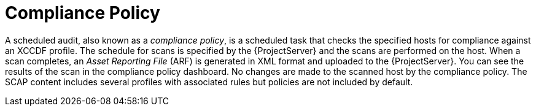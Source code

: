 [id='compliance-policy_{context}']
= Compliance Policy

A scheduled audit, also known as a _compliance policy_, is a scheduled task that checks the specified hosts for compliance against an XCCDF profile. The schedule for scans is specified by the {ProjectServer} and the scans are performed on the host. When a scan completes, an _Asset Reporting File_ (ARF) is generated in XML format and uploaded to the {ProjectServer}.
You can see the results of the scan in the compliance policy dashboard. No changes are made to the scanned host by the compliance policy. The SCAP content includes several profiles with associated rules but policies are not included by default.
